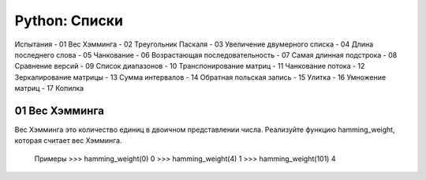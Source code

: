 Python: Списки
=====================================


Испытания
- 01	Вес Хэмминга
- 02	Треугольник Паскаля
- 03	Увеличение двумерного списка
- 04	Длина последнего слова
- 05	Чанкование
- 06	Возрастающая последовательность
- 07	Самая длинная подстрока
- 08	Сравнение версий
- 09	Список диапазонов
- 10	Транспонирование матриц
- 11	Чанкование потока
- 12	Зеркалирование матрицы
- 13	Сумма интервалов
- 14	Обратная польская запись
- 15	Улитка
- 16	Умножение матриц
- 17	Копилка


01	Вес Хэмминга
----------------

Вес Хэмминга это количество единиц в двоичном представлении числа.
Реализуйте функцию hamming_weight, которая считает вес Хэмминга.

    Примеры
    >>> hamming_weight(0)
    0
    >>> hamming_weight(4)
    1
    >>> hamming_weight(101)
    4
